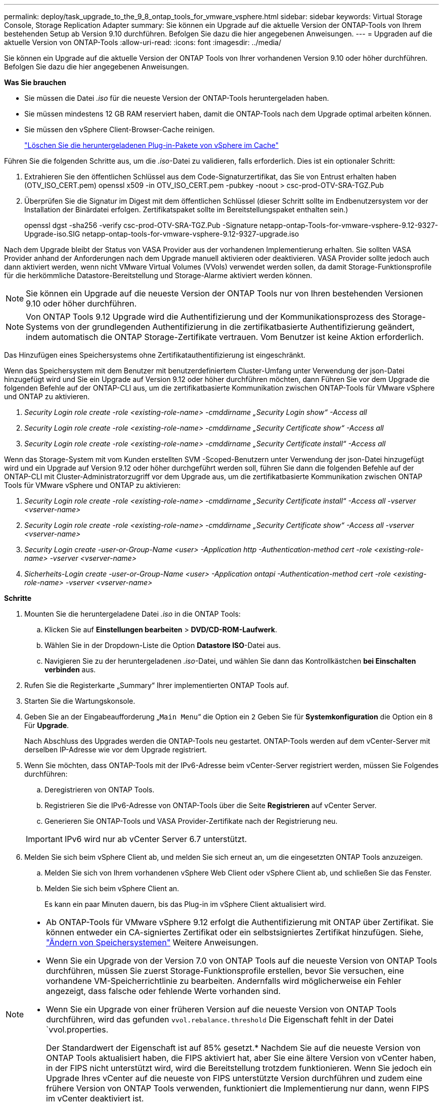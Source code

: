 ---
permalink: deploy/task_upgrade_to_the_9_8_ontap_tools_for_vmware_vsphere.html 
sidebar: sidebar 
keywords: Virtual Storage Console, Storage Replication Adapter 
summary: Sie können ein Upgrade auf die aktuelle Version der ONTAP-Tools von Ihrem bestehenden Setup ab Version 9.10 durchführen. Befolgen Sie dazu die hier angegebenen Anweisungen. 
---
= Upgraden auf die aktuelle Version von ONTAP-Tools
:allow-uri-read: 
:icons: font
:imagesdir: ../media/


[role="lead"]
Sie können ein Upgrade auf die aktuelle Version der ONTAP Tools von Ihrer vorhandenen Version 9.10 oder höher durchführen. Befolgen Sie dazu die hier angegebenen Anweisungen.

*Was Sie brauchen*

* Sie müssen die Datei _.iso_ für die neueste Version der ONTAP-Tools heruntergeladen haben.
* Sie müssen mindestens 12 GB RAM reserviert haben, damit die ONTAP-Tools nach dem Upgrade optimal arbeiten können.
* Sie müssen den vSphere Client-Browser-Cache reinigen.
+
link:../deploy/task_clean_the_vsphere_cached_downloaded_plug_in_packages.html["Löschen Sie die heruntergeladenen Plug-in-Pakete von vSphere im Cache"]



Führen Sie die folgenden Schritte aus, um die _.iso_-Datei zu validieren, falls erforderlich. Dies ist ein optionaler Schritt:

. Extrahieren Sie den öffentlichen Schlüssel aus dem Code-Signaturzertifikat, das Sie von Entrust erhalten haben (OTV_ISO_CERT.pem) openssl x509 -in OTV_ISO_CERT.pem -pubkey -noout > csc-prod-OTV-SRA-TGZ.Pub
. Überprüfen Sie die Signatur im Digest mit dem öffentlichen Schlüssel (dieser Schritt sollte im Endbenutzersystem vor der Installation der Binärdatei erfolgen. Zertifikatspaket sollte im Bereitstellungspaket enthalten sein.)
+
openssl dgst -sha256 -verify csc-prod-OTV-SRA-TGZ.Pub -Signature netapp-ontap-Tools-for-vmware-vsphere-9.12-9327-Upgrade-iso.SIG netapp-ontap-tools-for-vmware-vsphere-9.12-9327-upgrade.iso



Nach dem Upgrade bleibt der Status von VASA Provider aus der vorhandenen Implementierung erhalten. Sie sollten VASA Provider anhand der Anforderungen nach dem Upgrade manuell aktivieren oder deaktivieren. VASA Provider sollte jedoch auch dann aktiviert werden, wenn nicht VMware Virtual Volumes (VVols) verwendet werden sollen, da damit Storage-Funktionsprofile für die herkömmliche Datastore-Bereitstellung und Storage-Alarme aktiviert werden können.


NOTE: Sie können ein Upgrade auf die neueste Version der ONTAP Tools nur von Ihren bestehenden Versionen 9.10 oder höher durchführen.


NOTE: Von ONTAP Tools 9.12 Upgrade wird die Authentifizierung und der Kommunikationsprozess des Storage-Systems von der grundlegenden Authentifizierung in die zertifikatbasierte Authentifizierung geändert, indem automatisch die ONTAP Storage-Zertifikate vertrauen. Vom Benutzer ist keine Aktion erforderlich.

Das Hinzufügen eines Speichersystems ohne Zertifikatauthentifizierung ist eingeschränkt.

Wenn das Speichersystem mit dem Benutzer mit benutzerdefiniertem Cluster-Umfang unter Verwendung der json-Datei hinzugefügt wird und Sie ein Upgrade auf Version 9.12 oder höher durchführen möchten, dann
Führen Sie vor dem Upgrade die folgenden Befehle auf der ONTAP-CLI aus, um die zertifikatbasierte Kommunikation zwischen ONTAP-Tools für VMware vSphere und ONTAP zu aktivieren.

. _Security Login role create -role <existing-role-name> -cmddirname „Security Login show“ -Access all_
. _Security Login role create -role <existing-role-name> -cmddirname „Security Certificate show“ -Access all_
. _Security Login role create -role <existing-role-name> -cmddirname „Security Certificate install“ -Access all_


Wenn das Storage-System mit vom Kunden erstellten SVM -Scoped-Benutzern unter Verwendung der json-Datei hinzugefügt wird und ein Upgrade auf Version 9.12 oder höher durchgeführt werden soll, führen Sie dann die folgenden Befehle auf der ONTAP-CLI mit Cluster-Administratorzugriff vor dem Upgrade aus, um die zertifikatbasierte Kommunikation zwischen ONTAP Tools für VMware vSphere und ONTAP zu aktivieren:

. _Security Login role create -role <existing-role-name> -cmddirname „Security Certificate install“ -Access all -vserver <vserver-name>_
. _Security Login role create -role <existing-role-name> -cmddirname „Security Certificate show“ -Access all -vserver <vserver-name>_
. _Security Login create -user-or-Group-Name <user> -Application http -Authentication-method cert -role <existing-role-name> -vserver <vserver-name>_
. _Sicherheits-Login create -user-or-Group-Name <user> -Application ontapi -Authentication-method cert -role <existing-role-name> -vserver <vserver-name>_


*Schritte*

. Mounten Sie die heruntergeladene Datei _.iso_ in die ONTAP Tools:
+
.. Klicken Sie auf *Einstellungen bearbeiten* > *DVD/CD-ROM-Laufwerk*.
.. Wählen Sie in der Dropdown-Liste die Option *Datastore ISO*-Datei aus.
.. Navigieren Sie zu der heruntergeladenen _.iso_-Datei, und wählen Sie dann das Kontrollkästchen *bei Einschalten verbinden* aus.


. Rufen Sie die Registerkarte „Summary“ Ihrer implementierten ONTAP Tools auf.
. Starten Sie die Wartungskonsole.
. Geben Sie an der Eingabeaufforderung „`Main Menu`“ die Option ein `2` Geben Sie für *Systemkonfiguration* die Option ein `8` Für *Upgrade*.
+
Nach Abschluss des Upgrades werden die ONTAP-Tools neu gestartet. ONTAP-Tools werden auf dem vCenter-Server mit derselben IP-Adresse wie vor dem Upgrade registriert.

. Wenn Sie möchten, dass ONTAP-Tools mit der IPv6-Adresse beim vCenter-Server registriert werden, müssen Sie Folgendes durchführen:
+
.. Deregistrieren von ONTAP Tools.
.. Registrieren Sie die IPv6-Adresse von ONTAP-Tools über die Seite *Registrieren* auf vCenter Server.
.. Generieren Sie ONTAP-Tools und VASA Provider-Zertifikate nach der Registrierung neu.


+

IMPORTANT: IPv6 wird nur ab vCenter Server 6.7 unterstützt.

. Melden Sie sich beim vSphere Client ab, und melden Sie sich erneut an, um die eingesetzten ONTAP Tools anzuzeigen.
+
.. Melden Sie sich von Ihrem vorhandenen vSphere Web Client oder vSphere Client ab, und schließen Sie das Fenster.
.. Melden Sie sich beim vSphere Client an.
+
Es kann ein paar Minuten dauern, bis das Plug-in im vSphere Client aktualisiert wird.





[NOTE]
====
* Ab ONTAP-Tools für VMware vSphere 9.12 erfolgt die Authentifizierung mit ONTAP über Zertifikat. Sie können entweder ein CA-signiertes Zertifikat oder ein selbstsigniertes Zertifikat hinzufügen. Siehe, link:../configure/task_modify_storage_system.html["Ändern von Speichersystemen"] Weitere Anweisungen.
* Wenn Sie ein Upgrade von der Version 7.0 von ONTAP Tools auf die neueste Version von ONTAP Tools durchführen, müssen Sie zuerst Storage-Funktionsprofile erstellen, bevor Sie versuchen, eine vorhandene VM-Speicherrichtlinie zu bearbeiten. Andernfalls wird möglicherweise ein Fehler angezeigt, dass falsche oder fehlende Werte vorhanden sind.
* Wenn Sie ein Upgrade von einer früheren Version auf die neueste Version von ONTAP Tools durchführen, wird das gefunden `vvol.rebalance.threshold` Die Eigenschaft fehlt in der Datei `vvol.properties.
+
Der Standardwert der Eigenschaft ist auf 85% gesetzt.* Nachdem Sie auf die neueste Version von ONTAP Tools aktualisiert haben, die FIPS aktiviert hat, aber Sie eine ältere Version von vCenter haben, in der FIPS nicht unterstützt wird, wird die Bereitstellung trotzdem funktionieren.
Wenn Sie jedoch ein Upgrade Ihres vCenter auf die neueste von FIPS unterstützte Version durchführen und zudem eine frühere Version von ONTAP Tools verwenden, funktioniert die Implementierung nur dann, wenn FIPS im vCenter deaktiviert ist.



====